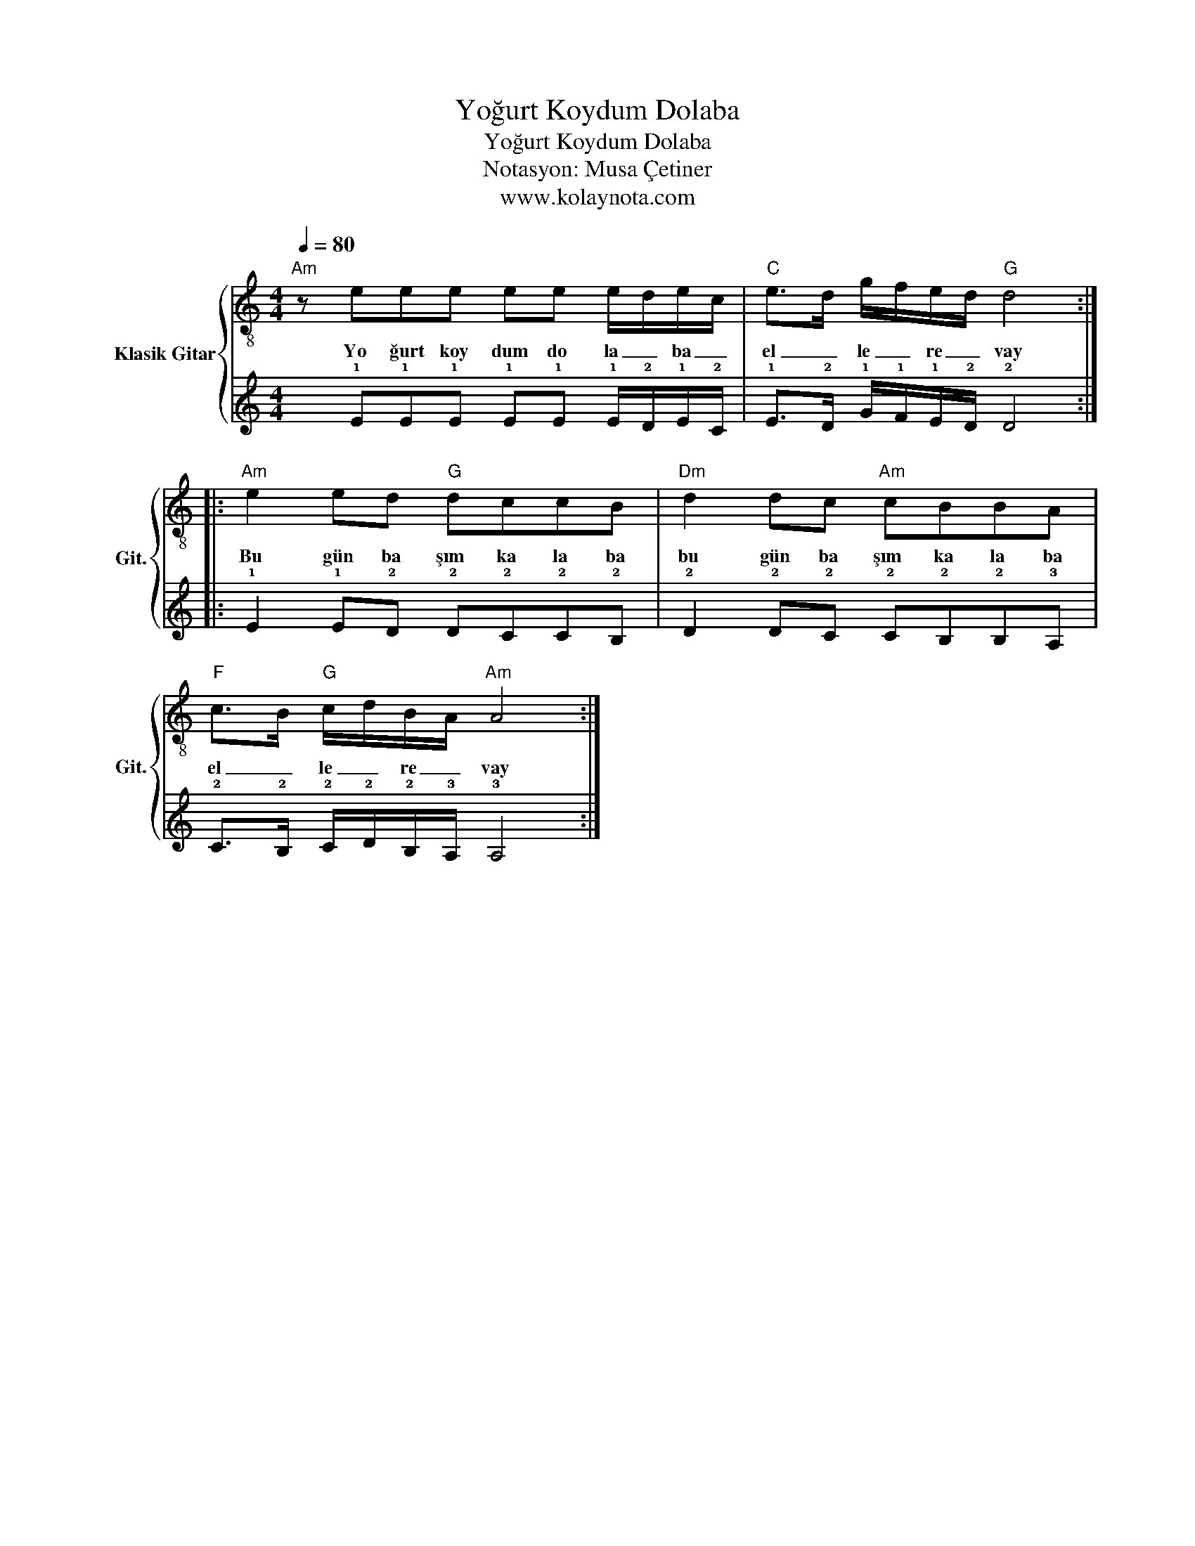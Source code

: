 X:1
T:Yoğurt Koydum Dolaba
T:Yoğurt Koydum Dolaba
T:Notasyon: Musa Çetiner
T:www.kolaynota.com
Z:Notasyon: Musa Çetiner
Z:www.kolaynota.com
%%score { 1 | 2 }
L:1/8
Q:1/4=80
M:4/4
K:C
V:1 treble-8 nm="Klasik Gitar" snm="Git."
V:2 tab stafflines=6 strings=E2,A2,D3,G3,B3,E4 
V:1
"Am" z eee ee e/d/e/c/ |"C" e>d g/f/e/d/"G" d4 ::"Am" e2 ed"G" dccB |"Dm" d2 dc"Am" cBBA | %4
w: Yo ğurt koy dum do la _ ba _|el _ le _ re _ vay|Bu gün ba şım ka la ba|bu gün ba şım ka la ba|
"F" c>B"G" c/d/B/A/"Am" A4 :| %5
w: el _ le _ re _ vay|
V:2
 x !1!E!1!E!1!E !1!E!1!E !1!E/!2!D/!1!E/!2!C/ | !1!E>!2!D !1!G/!1!F/!1!E/!2!D/ !2!D4 :: %2
 !1!E2 !1!E!2!D !2!D!2!C!2!C!2!B, | !2!D2 !2!D!2!C !2!C!2!B,!2!B,!3!A, | %4
 !2!C>!2!B, !2!C/!2!D/!2!B,/!3!A,/ !3!A,4 :| %5

